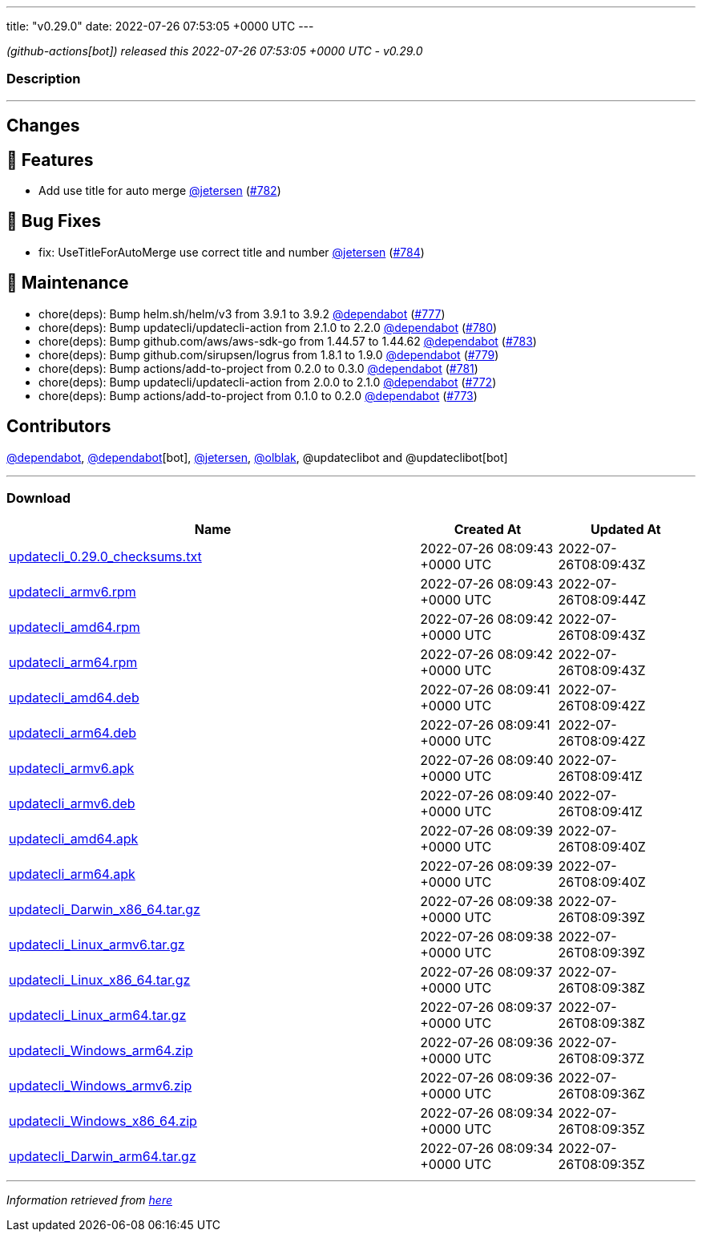 ---
title: "v0.29.0"
date: 2022-07-26 07:53:05 +0000 UTC
---

// Disclaimer: this file is generated, do not edit it manually.


__ (github-actions[bot]) released this 2022-07-26 07:53:05 +0000 UTC - v0.29.0__


=== Description

---

++++

<h2>Changes</h2>
<h2>🚀 Features</h2>
<ul>
<li>Add use title for auto merge <a class="user-mention notranslate" data-hovercard-type="user" data-hovercard-url="/users/jetersen/hovercard" data-octo-click="hovercard-link-click" data-octo-dimensions="link_type:self" href="https://github.com/jetersen">@jetersen</a> (<a class="issue-link js-issue-link" data-error-text="Failed to load title" data-id="1317073538" data-permission-text="Title is private" data-url="https://github.com/updatecli/updatecli/issues/782" data-hovercard-type="pull_request" data-hovercard-url="/updatecli/updatecli/pull/782/hovercard" href="https://github.com/updatecli/updatecli/pull/782">#782</a>)</li>
</ul>
<h2>🐛 Bug Fixes</h2>
<ul>
<li>fix: UseTitleForAutoMerge use correct title and number <a class="user-mention notranslate" data-hovercard-type="user" data-hovercard-url="/users/jetersen/hovercard" data-octo-click="hovercard-link-click" data-octo-dimensions="link_type:self" href="https://github.com/jetersen">@jetersen</a> (<a class="issue-link js-issue-link" data-error-text="Failed to load title" data-id="1317514467" data-permission-text="Title is private" data-url="https://github.com/updatecli/updatecli/issues/784" data-hovercard-type="pull_request" data-hovercard-url="/updatecli/updatecli/pull/784/hovercard" href="https://github.com/updatecli/updatecli/pull/784">#784</a>)</li>
</ul>
<h2>🧰 Maintenance</h2>
<ul>
<li>chore(deps): Bump helm.sh/helm/v3 from 3.9.1 to 3.9.2 <a class="user-mention notranslate" data-hovercard-type="organization" data-hovercard-url="/orgs/dependabot/hovercard" data-octo-click="hovercard-link-click" data-octo-dimensions="link_type:self" href="https://github.com/dependabot">@dependabot</a> (<a class="issue-link js-issue-link" data-error-text="Failed to load title" data-id="1316673906" data-permission-text="Title is private" data-url="https://github.com/updatecli/updatecli/issues/777" data-hovercard-type="pull_request" data-hovercard-url="/updatecli/updatecli/pull/777/hovercard" href="https://github.com/updatecli/updatecli/pull/777">#777</a>)</li>
<li>chore(deps): Bump updatecli/updatecli-action from 2.1.0 to 2.2.0 <a class="user-mention notranslate" data-hovercard-type="organization" data-hovercard-url="/orgs/dependabot/hovercard" data-octo-click="hovercard-link-click" data-octo-dimensions="link_type:self" href="https://github.com/dependabot">@dependabot</a> (<a class="issue-link js-issue-link" data-error-text="Failed to load title" data-id="1316681482" data-permission-text="Title is private" data-url="https://github.com/updatecli/updatecli/issues/780" data-hovercard-type="pull_request" data-hovercard-url="/updatecli/updatecli/pull/780/hovercard" href="https://github.com/updatecli/updatecli/pull/780">#780</a>)</li>
<li>chore(deps): Bump github.com/aws/aws-sdk-go from 1.44.57 to 1.44.62 <a class="user-mention notranslate" data-hovercard-type="organization" data-hovercard-url="/orgs/dependabot/hovercard" data-octo-click="hovercard-link-click" data-octo-dimensions="link_type:self" href="https://github.com/dependabot">@dependabot</a> (<a class="issue-link js-issue-link" data-error-text="Failed to load title" data-id="1317234931" data-permission-text="Title is private" data-url="https://github.com/updatecli/updatecli/issues/783" data-hovercard-type="pull_request" data-hovercard-url="/updatecli/updatecli/pull/783/hovercard" href="https://github.com/updatecli/updatecli/pull/783">#783</a>)</li>
<li>chore(deps): Bump github.com/sirupsen/logrus from 1.8.1 to 1.9.0 <a class="user-mention notranslate" data-hovercard-type="organization" data-hovercard-url="/orgs/dependabot/hovercard" data-octo-click="hovercard-link-click" data-octo-dimensions="link_type:self" href="https://github.com/dependabot">@dependabot</a> (<a class="issue-link js-issue-link" data-error-text="Failed to load title" data-id="1316675083" data-permission-text="Title is private" data-url="https://github.com/updatecli/updatecli/issues/779" data-hovercard-type="pull_request" data-hovercard-url="/updatecli/updatecli/pull/779/hovercard" href="https://github.com/updatecli/updatecli/pull/779">#779</a>)</li>
<li>chore(deps): Bump actions/add-to-project from 0.2.0 to 0.3.0 <a class="user-mention notranslate" data-hovercard-type="organization" data-hovercard-url="/orgs/dependabot/hovercard" data-octo-click="hovercard-link-click" data-octo-dimensions="link_type:self" href="https://github.com/dependabot">@dependabot</a> (<a class="issue-link js-issue-link" data-error-text="Failed to load title" data-id="1316681554" data-permission-text="Title is private" data-url="https://github.com/updatecli/updatecli/issues/781" data-hovercard-type="pull_request" data-hovercard-url="/updatecli/updatecli/pull/781/hovercard" href="https://github.com/updatecli/updatecli/pull/781">#781</a>)</li>
<li>chore(deps): Bump updatecli/updatecli-action from 2.0.0 to 2.1.0 <a class="user-mention notranslate" data-hovercard-type="organization" data-hovercard-url="/orgs/dependabot/hovercard" data-octo-click="hovercard-link-click" data-octo-dimensions="link_type:self" href="https://github.com/dependabot">@dependabot</a> (<a class="issue-link js-issue-link" data-error-text="Failed to load title" data-id="1313089158" data-permission-text="Title is private" data-url="https://github.com/updatecli/updatecli/issues/772" data-hovercard-type="pull_request" data-hovercard-url="/updatecli/updatecli/pull/772/hovercard" href="https://github.com/updatecli/updatecli/pull/772">#772</a>)</li>
<li>chore(deps): Bump actions/add-to-project from 0.1.0 to 0.2.0 <a class="user-mention notranslate" data-hovercard-type="organization" data-hovercard-url="/orgs/dependabot/hovercard" data-octo-click="hovercard-link-click" data-octo-dimensions="link_type:self" href="https://github.com/dependabot">@dependabot</a> (<a class="issue-link js-issue-link" data-error-text="Failed to load title" data-id="1314874607" data-permission-text="Title is private" data-url="https://github.com/updatecli/updatecli/issues/773" data-hovercard-type="pull_request" data-hovercard-url="/updatecli/updatecli/pull/773/hovercard" href="https://github.com/updatecli/updatecli/pull/773">#773</a>)</li>
</ul>
<h2>Contributors</h2>
<p><a class="user-mention notranslate" data-hovercard-type="organization" data-hovercard-url="/orgs/dependabot/hovercard" data-octo-click="hovercard-link-click" data-octo-dimensions="link_type:self" href="https://github.com/dependabot">@dependabot</a>, <a class="user-mention notranslate" data-hovercard-type="organization" data-hovercard-url="/orgs/dependabot/hovercard" data-octo-click="hovercard-link-click" data-octo-dimensions="link_type:self" href="https://github.com/dependabot">@dependabot</a>[bot], <a class="user-mention notranslate" data-hovercard-type="user" data-hovercard-url="/users/jetersen/hovercard" data-octo-click="hovercard-link-click" data-octo-dimensions="link_type:self" href="https://github.com/jetersen">@jetersen</a>, <a class="user-mention notranslate" data-hovercard-type="user" data-hovercard-url="/users/olblak/hovercard" data-octo-click="hovercard-link-click" data-octo-dimensions="link_type:self" href="https://github.com/olblak">@olblak</a>, @updateclibot and @updateclibot[bot]</p>

++++

---



=== Download

[cols="3,1,1" options="header" frame="all" grid="rows"]
|===
| Name | Created At | Updated At

| link:https://github.com/updatecli/updatecli/releases/download/v0.29.0/updatecli_0.29.0_checksums.txt[updatecli_0.29.0_checksums.txt] | 2022-07-26 08:09:43 +0000 UTC | 2022-07-26T08:09:43Z

| link:https://github.com/updatecli/updatecli/releases/download/v0.29.0/updatecli_armv6.rpm[updatecli_armv6.rpm] | 2022-07-26 08:09:43 +0000 UTC | 2022-07-26T08:09:44Z

| link:https://github.com/updatecli/updatecli/releases/download/v0.29.0/updatecli_amd64.rpm[updatecli_amd64.rpm] | 2022-07-26 08:09:42 +0000 UTC | 2022-07-26T08:09:43Z

| link:https://github.com/updatecli/updatecli/releases/download/v0.29.0/updatecli_arm64.rpm[updatecli_arm64.rpm] | 2022-07-26 08:09:42 +0000 UTC | 2022-07-26T08:09:43Z

| link:https://github.com/updatecli/updatecli/releases/download/v0.29.0/updatecli_amd64.deb[updatecli_amd64.deb] | 2022-07-26 08:09:41 +0000 UTC | 2022-07-26T08:09:42Z

| link:https://github.com/updatecli/updatecli/releases/download/v0.29.0/updatecli_arm64.deb[updatecli_arm64.deb] | 2022-07-26 08:09:41 +0000 UTC | 2022-07-26T08:09:42Z

| link:https://github.com/updatecli/updatecli/releases/download/v0.29.0/updatecli_armv6.apk[updatecli_armv6.apk] | 2022-07-26 08:09:40 +0000 UTC | 2022-07-26T08:09:41Z

| link:https://github.com/updatecli/updatecli/releases/download/v0.29.0/updatecli_armv6.deb[updatecli_armv6.deb] | 2022-07-26 08:09:40 +0000 UTC | 2022-07-26T08:09:41Z

| link:https://github.com/updatecli/updatecli/releases/download/v0.29.0/updatecli_amd64.apk[updatecli_amd64.apk] | 2022-07-26 08:09:39 +0000 UTC | 2022-07-26T08:09:40Z

| link:https://github.com/updatecli/updatecli/releases/download/v0.29.0/updatecli_arm64.apk[updatecli_arm64.apk] | 2022-07-26 08:09:39 +0000 UTC | 2022-07-26T08:09:40Z

| link:https://github.com/updatecli/updatecli/releases/download/v0.29.0/updatecli_Darwin_x86_64.tar.gz[updatecli_Darwin_x86_64.tar.gz] | 2022-07-26 08:09:38 +0000 UTC | 2022-07-26T08:09:39Z

| link:https://github.com/updatecli/updatecli/releases/download/v0.29.0/updatecli_Linux_armv6.tar.gz[updatecli_Linux_armv6.tar.gz] | 2022-07-26 08:09:38 +0000 UTC | 2022-07-26T08:09:39Z

| link:https://github.com/updatecli/updatecli/releases/download/v0.29.0/updatecli_Linux_x86_64.tar.gz[updatecli_Linux_x86_64.tar.gz] | 2022-07-26 08:09:37 +0000 UTC | 2022-07-26T08:09:38Z

| link:https://github.com/updatecli/updatecli/releases/download/v0.29.0/updatecli_Linux_arm64.tar.gz[updatecli_Linux_arm64.tar.gz] | 2022-07-26 08:09:37 +0000 UTC | 2022-07-26T08:09:38Z

| link:https://github.com/updatecli/updatecli/releases/download/v0.29.0/updatecli_Windows_arm64.zip[updatecli_Windows_arm64.zip] | 2022-07-26 08:09:36 +0000 UTC | 2022-07-26T08:09:37Z

| link:https://github.com/updatecli/updatecli/releases/download/v0.29.0/updatecli_Windows_armv6.zip[updatecli_Windows_armv6.zip] | 2022-07-26 08:09:36 +0000 UTC | 2022-07-26T08:09:36Z

| link:https://github.com/updatecli/updatecli/releases/download/v0.29.0/updatecli_Windows_x86_64.zip[updatecli_Windows_x86_64.zip] | 2022-07-26 08:09:34 +0000 UTC | 2022-07-26T08:09:35Z

| link:https://github.com/updatecli/updatecli/releases/download/v0.29.0/updatecli_Darwin_arm64.tar.gz[updatecli_Darwin_arm64.tar.gz] | 2022-07-26 08:09:34 +0000 UTC | 2022-07-26T08:09:35Z

|===


---

__Information retrieved from link:https://github.com/updatecli/updatecli/releases/tag/v0.29.0[here]__

